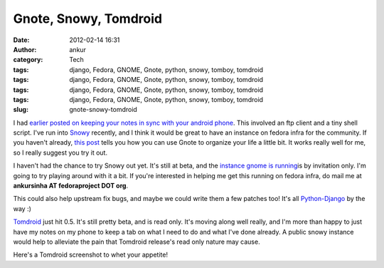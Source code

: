 Gnote, Snowy, Tomdroid
######################
:date: 2012-02-14 16:31
:author: ankur
:category: Tech
:tags: django, Fedora, GNOME, Gnote, python, snowy, tomboy, tomdroid
:tags: django, Fedora, GNOME, Gnote, python, snowy, tomboy, tomdroid
:tags: django, Fedora, GNOME, Gnote, python, snowy, tomboy, tomdroid
:tags: django, Fedora, GNOME, Gnote, python, snowy, tomboy, tomdroid
:slug: gnote-snowy-tomdroid

I had `earlier posted on keeping your notes in sync with your android
phone`_. This involved an ftp client and a tiny shell script. I've run
into `Snowy`_ recently, and I think it would be great to have an
instance on fedora infra for the community. If you haven't already,
`this post`_ tells you how you can use Gnote to organize your life a
little bit. It works really well for me, so I really suggest you try it
out.

I haven't had the chance to try Snowy out yet. It's still at beta, and
the `instance gnome is running`_\ is by invitation only. I'm going to
try playing around with it a bit. If you're interested in helping me get
this running on fedora infra, do mail me at **ankursinha AT
fedoraproject DOT org**.

This could also help upstream fix bugs, and maybe we could write them a
few patches too! It's all `Python-Django`_ by the way :)

`Tomdroid`_ just hit 0.5. It's still pretty beta, and is read only. It's
moving along well really, and I'm more than happy to just have my notes
on my phone to keep a tab on what I need to do and what I've done
already. A public snowy instance would help to alleviate the pain that
Tomdroid release's read only nature may cause.

| Here's a Tomdroid screenshot to whet your appetite!
|  |image0|

.. _earlier posted on keeping your notes in sync with your android phone: http://dodoincfedora.wordpress.com/2011/09/30/using-your-gnotes-on-your-android-phone/
.. _Snowy: http://live.gnome.org/Snowy
.. _this post: http://fedoraproject.org/en/using/tutorials/gnote.html
.. _instance gnome is running: https://edge.tomboy-online.org/
.. _Python-Django: https://www.djangoproject.com/
.. _Tomdroid: https://launchpad.net/tomdroid

.. |image0| image:: http://ankursinha.in/wp/wp-content/uploads/2012/02/mntsdcarddcimscreenshotsscreenshot-1329216832324.png?w=225
   :target: http://ankursinha.in/wp/wp-content/uploads/2012/02/mntsdcarddcimscreenshotsscreenshot-1329216832324.png
